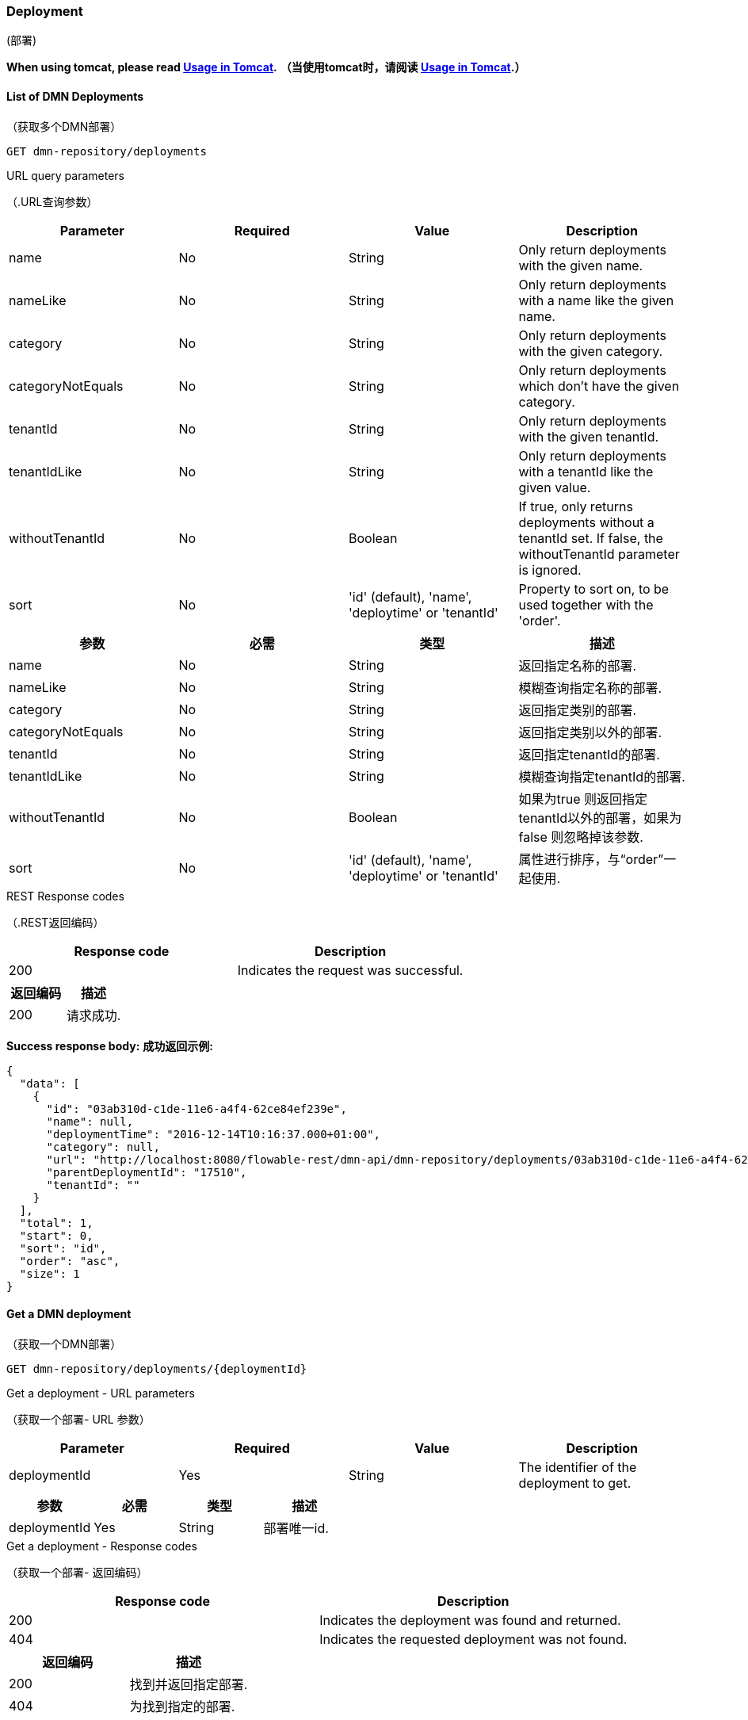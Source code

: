 
=== Deployment
(部署)

*When using tomcat, please read <<restUsageInTomcat,Usage in Tomcat>>.*
*（当使用tomcat时，请阅读 <<restUsageInTomcat,Usage in Tomcat>>.）*


==== List of DMN Deployments
（获取多个DMN部署）
----
GET dmn-repository/deployments
----

.URL query parameters
（.URL查询参数）
[options="header"]
|===============
|Parameter|Required|Value|Description
|name|No|String|Only return deployments with the given name.
|nameLike|No|String|Only return deployments with a name like the given name.
|category|No|String|Only return deployments with the given category.
|categoryNotEquals|No|String|Only return deployments which don't have the given category.
|tenantId|No|String|Only return deployments with the given tenantId.
|tenantIdLike|No|String|Only return deployments with a tenantId like the given value.
|withoutTenantId|No|Boolean|If +true+, only returns deployments without a tenantId set. If +false+, the +withoutTenantId+ parameter is ignored.
|sort|No|'id' (default), 'name', 'deploytime' or 'tenantId'|Property to sort on, to be used together with the 'order'.
|The general <<restPagingAndSort,paging and sorting query-parameters>> can be used for this URL.

|===============

[options="header"]
|===============
|参数|必需|类型|描述
|name|No|String|返回指定名称的部署.
|nameLike|No|String|模糊查询指定名称的部署.
|category|No|String|返回指定类别的部署.
|categoryNotEquals|No|String|返回指定类别以外的部署.
|tenantId|No|String|返回指定tenantId的部署.
|tenantIdLike|No|String|模糊查询指定tenantId的部署.
|withoutTenantId|No|Boolean|如果为true 则返回指定tenantId以外的部署，如果为false 则忽略掉该参数.
|sort|No|'id' (default), 'name', 'deploytime' or 'tenantId'|属性进行排序，与“order”一起使用.
|可以使用<<restPagingAndSort,paging and sorting query-parameters>>.
|===============


.REST Response codes
（.REST返回编码）
[options="header"]
|===============
|Response code|Description
|200|Indicates the request was successful.

|===============

[options="header"]
|===============
|返回编码|描述
|200|请求成功.
|===============


*Success response body:*
*成功返回示例:*

[source,json,linenums]
----
{
  "data": [
    {
      "id": "03ab310d-c1de-11e6-a4f4-62ce84ef239e",
      "name": null,
      "deploymentTime": "2016-12-14T10:16:37.000+01:00",
      "category": null,
      "url": "http://localhost:8080/flowable-rest/dmn-api/dmn-repository/deployments/03ab310d-c1de-11e6-a4f4-62ce84ef239e",
      "parentDeploymentId": "17510",
      "tenantId": ""
    }
  ],
  "total": 1,
  "start": 0,
  "sort": "id",
  "order": "asc",
  "size": 1
}
----


==== Get a DMN deployment
（获取一个DMN部署）

----
GET dmn-repository/deployments/{deploymentId}
----

.Get a deployment - URL parameters
（获取一个部署- URL 参数）
[options="header"]
|===============
|Parameter|Required|Value|Description
|deploymentId|Yes|String|The identifier of the deployment to get.

|===============

[options="header"]
|===============
|参数|必需|类型|描述
|deploymentId|Yes|String|部署唯一id.

|===============


.Get a deployment - Response codes
（获取一个部署- 返回编码）
[options="header"]
|===============
|Response code|Description
|200|Indicates the deployment was found and returned.
|404|Indicates the requested deployment was not found.

|===============

[options="header"]
|===============
|返回编码|描述
|200|找到并返回指定部署.
|404|为找到指定的部署.

|===============

*Success response body:*
*成功示例:*
[source,json,linenums]
----
{
  "id": "03ab310d-c1de-11e6-a4f4-62ce84ef239e",
  "name": null,
  "deploymentTime": "2016-12-14T10:16:37.000+01:00",
  "category": null,
  "url": "http://localhost:8080/flowable-rest/dmn-api/dmn-repository/deployments/03ab310d-c1de-11e6-a4f4-62ce84ef239e",
  "parentDeploymentId": "17510",
  "tenantId": ""
}
----


==== Create a new DMN deployment
（创建一个DMN部署）

----
POST dmn-repository/deployments
----

*Request body:*
*请求消息体:*

The request body should contain data of type _multipart/form-data_. There should be exactly one file in the request: any additional files will be ignored. The deployment name is the name of the file-field passed in.
（请求消息体应该包含 _multipart/form-data_ 类型。请求中应该只有一个文件:任何额外的文件都将被忽略。file-field 的名称作为部署的名称）
An additional parameter (form-field) can be passed in the request body with name +tenantId+. The value of this field will be used as the identifier of the tenant in which this deployment is done.
（可以在请求体中通过name +tenantId+传递附加参数(表单字段)。此字段的值将用作执行此部署的租户的标识符。）
.Create a new DMN deployment - Response codes
（创建一个DMN部署-返回编码）

[options="header"]
|===============
|Response code|Description
|201|Indicates the deployment was created.
|400|Indicates there was no content present in the request body or the content mime-type is not supported for deployment. The status-description contains additional information.

|===============

[options="header"]
|===============
|返回编码|描述
|201|指定的部署已经存在.
|400|请求主体中不存在内容，或部署不支持该内容的mime-type。状态描述包含附加信息。

|===============

*Success response body:*
(*成功示例:*)

[source,json,linenums]
----
{
  "id": "03ab310d-c1de-11e6-a4f4-62ce84ef239e",
  "name": "newDeployment1",
  "deploymentTime": "2016-12-14T10:16:37.000+01:00",
  "category": null,
  "url": "http://localhost:8080/flowable-rest/dmn-api/dmn-repository/deployments/03ab310d-c1de-11e6-a4f4-62ce84ef239e",
  "tenantId" : "myTenant"
}
----


==== Delete a DMN deployment
（删除一个部署）

----
DELETE dmn-repository/deployments/{deploymentId}
----

.Delete a DMN deployment - URL parameters
（删除一个部署- URL 参数）
[options="header"]
|===============
|Parameter|Required|Value|Description
|deploymentId|Yes|String|The identifier of the deployment to delete.

|===============

[options="header"]
|===============
|参数|必需|类型|描述
|deploymentId|Yes|String|需要删除的部署的编号.

|===============


.Delete a DMN deployment - Response codes
（删除一个部署 - 返回编码）
[options="header"]
|===============
|Response code|Description
|204|Indicates the deployment was found and has been deleted. Response-body is intentionally empty.
|404|Indicates the requested deployment was not found.

|===============

[options="header"]
|===============
|返回编码|描述
|204|指定的部署已经被删除。返回内容特意为空。
|404|未找到指定的部署。

|===============


==== Get a DMN deployment resource content
（获取DMN部署资源内容）
----
GET dmn-repository/deployments/{deploymentId}/resourcedata/{resourceId}
----

.Get a deployment resource content - URL parameters
（获取DMN部署资源内容 - URL 参数）
[options="header"]
|===============
|Parameter|Required|Value|Description
|deploymentId|Yes|String|The identifier of the deployment the requested resource is part of.
|resourceId|Yes|String|The identifier of the resource to get the data for. *Make sure you URL-encode the resourceId in case it contains forward slashes. For example, use 'decisions%2Fmy-decision.dmn' instead of 'decisions/my-decision.dmn'.*

|===============

[options="header"]
|===============
|参数|必需|类型|描述
|deploymentId|Yes|String|指定部署编号。
|resourceId|Yes|String|指定资源编号。确保resourceId的URL编码，以防它包含前斜杠。例如，使用 'decisions%2Fmy-decision.dmn'。而不是'decisions/my-decision.dmn'

|===============



.Get a deployment resource content - Response codes
（.获取DMN部署资源内容 - 返回编码）
[options="header"]
|===============
|Response code|Description
|200|Indicates both deployment and resource have been found and the resource data has been returned.
|404|Indicates the requested deployment was not found or there is no resource with the given identifier present in the deployment. The status-description contains additional information.

|===============

[options="header"]
|===============
|Response code|Description
|200|已找到指定的部署和资源，并返回资源数据。
|404|未找到所请求的部署，或部署中不存在指定的资源。状态描述包含附加信息。

|===============

*Success response body:*
（*成功示例:*）


The response body will contain the binary resource-content for the requested resource. The response content-type will be the same as the type returned in the resources 'mimeType' property. Also, a content-disposition header is set, allowing browsers to download the file instead of displaying it.
（响应体将包含请求资源的二进制资源内容。响应内容类型将与资源“mimeType”属性中返回的类型相同。此外，header还设置了一个content-disposition ，允许浏览器下载文件而不是显示它。）

=== Decision Tables
（决策表）

==== List of decision tables
（获取决策表列表）


----
GET dmn-repository/decision-tables
----

.List of process definitions - URL parameters
（获取流程定义列表- URL 参数）
[options="header"]
|===============
|Parameter|Required|Value|Description
|version|No|integer|Only return process definitions with the given version.
|name|No|String|Only return process definitions with the given name.
|nameLike|No|String|Only return process definitions with a name like the given name.
|key|No|String|Only return process definitions with the given key.
|keyLike|No|String|Only return process definitions with a name like the given key.
|resourceName|No|String|Only return process definitions with the given resource name.
|resourceNameLike|No|String|Only return process definitions with a name like the given resource name.
|category|No|String|Only return process definitions with the given category.
|categoryLike|No|String|Only return process definitions with a category like the given name.
|categoryNotEquals|No|String|Only return process definitions which don't have the given category.
|deploymentId|No|String|Only return process definitions which are part of a deployment with the given identifier.
|latest|No|Boolean|Only return the latest process definition versions. Can only be used together with 'key' and 'keyLike' parameters, using any other parameter will result in a 400-response.
|sort|No|'name' (default), 'id', 'key', 'category', 'deploymentId' and 'version'|Property to sort on, to be used together with the 'order'.
|The general <<restPagingAndSort,paging and sorting query-parameters>> can be used for this URL.

|===============

[options="header"]
|===============
|参数|必需|类型|描述
|version|No|integer|返回指定版本的流程定义。
|name|No|String|返回指定名称的流程定义。
|nameLike|No|String|模糊查询指定名称的流程定义。
|key|No|String|返回指定key的流程定义。
|keyLike|No|String|模糊查询指定key的流程定义。
|resourceName|No|String|返回指定资源名称的流程定义。
|resourceNameLike|No|String|模糊查询指定资源名称的流程定义。
|category|No|String|返回指定类别的流程定义。
|categoryLike|No|String|模糊查询指定名称的流程定义。
|categoryNotEquals|No|String|返回指定类型以外的流程定义。
|deploymentId|No|String|返回指定部署编号的流程定义。
|latest|No|Boolean|返回最新版本的流程定义。只能与“key”和“keyLike”参数一起使用，使用任何其他参数都会得到400个响应。
|sort|No|'name' (default), 'id', 'key', 'category', 'deploymentId' and 'version'|排序，与“order”一起使用。
|可以使用<<restPagingAndSort,paging and sorting query-parameters>>.

|===============


.List of process definitions - Response codes
（获取流程定义列表 - 返回编码）
[options="header"]
|===============
|Response code|Description
|200|Indicates request was successful and the decision tables are returned
|400|Indicates a parameter was passed in the wrong format or that 'latest' is used with other parameters other than 'key' and 'keyLike'. The status-message contains additional information.

|===============

[options="header"]
|===============
|返回编码|描述
|200|请求成功，并返回决策表
|400|参数以错误的格式传递，或'latest' 与'key' 和 'keyLike'以外的其他参数一起使用。状态消息包含其他信息。

|===============


*Success response body:*
（*成功示例:*）

[source,json,linenums]
----
{
  "data": [
        {
      "id": "46b0379c-c0a1-11e6-bc93-6ab56fad108a",
      "url": "http://localhost:8080/flowable-rest/dmn-api/dmn-repository/decision-tables/46b0379c-c0a1-11e6-bc93-6ab56fad108a",
      "category": null,
      "name": "Decision Table One",
      "key": "DecisionTableOne",
      "description": null,
      "version": 3,
      "resourceName": "dmn-DecisionTableOne.dmn",
      "deploymentId": "46aa6b3a-c0a1-11e6-bc93-6ab56fad108a",
      "parentDeploymentId": "5001",
      "tenantId": ""
    }
  ],
  "total": 1,
  "start": 0,
  "sort": "name",
  "order": "asc",
  "size": 1
}
----


==== Get a decision table
（获取一个决策表）

----
GET dmn-repository/decision-tables/{decisionTableId}
----

.Get a decision table - URL parameters
（.获取一个决策表 - URL 参数）
[options="header"]
|===============
|Parameter|Required|Value|Description
|decisionTableId|Yes|String|The identifier of the decision table to get.

|===============

[options="header"]
|===============
|参数|必需|类型|描述
|decisionTableId|Yes|String|决策表编号。

|===============


.Get a decision table - Response codes
（.获取一个决策表 - 返回编码）
[options="header"]
|===============
|Response code|Description
|200|Indicates the decision table was found and returned.
|404|Indicates the requested decision table was not found.

|===============

[options="header"]
|===============
|Response code|Description
|200|找到指定编号决策表并返回
|404|未找到指定编号决策表

|===============


*Success response body:*
（*成功示例:*）

[source,json,linenums]
----
{
  "id": "46b0379c-c0a1-11e6-bc93-6ab56fad108a",
  "url": "http://localhost:8080/flowable-rest/dmn-api/dmn-repository/decision-tables/46b0379c-c0a1-11e6-bc93-6ab56fad108a",
  "category": null,
  "name": "Decision Table One",
  "key": "DecisionTableOne",
  "description": null,
  "version": 3,
  "resourceName": "dmn-DecisionTableOne.dmn",
  "deploymentId": "46aa6b3a-c0a1-11e6-bc93-6ab56fad108a",
  "parentDeploymentId": "5001",
  "tenantId": ""
}
----


==== Get a decision table resource content
（获取一个决策表资源内容）
----
GET dmn-repository/decision-tables/{decisionTableId}/resourcedata
----

.Get a decision table resource content - URL parameters
（.获取一个决策表资源内容 - URL 参数）
[options="header"]
|===============
|Parameter|Required|Value|Description
|decisionTableId|Yes|String|The identifier of the decision table to get the resource data for.

|===============

[options="header"]
|===============
|参数|必需|类型|描述
|decisionTableId|Yes|String|决策表编号。

|===============

*Response:*
（返回）

与 +GET dmn-repository/deployment/{deploymentId}/resourcedata/{resourceId}+ 相同.


==== Get a decision table DMN model
（获取一个决策表DMN模型）

----
GET dmn-repository/decision-tables/{decisionTableId}/model
----

.Get a decision table DMN model - URL parameters
（.获取一个决策表DMN模型- URL 参数）
[options="header"]
|===============
|Parameter|Required|Value|Description
|decisionTableId|Yes|String|The identifier of the decision table to get the model for.

|===============

[options="header"]
|===============
|参数|必需|类型|描述
|decisionTableId|Yes|String|决策表编号。

|===============


.Get a decision table DMN model - Response codes
（.获取一个决策表DMN模型- 返回编码）
[options="header"]
|===============
|Response code|Description
|200|Indicates the decision table was found and the model is returned.
|404|Indicates the requested decision table was not found.

|===============

[options="header"]
|===============
|返回编码|描述
|200|找到指定决策表并返回模型。
|404|未找到指定决策表。

|===============


*Response body:*
*返回内容:*
The response body is a JSON representation of the +org.flowable.dmn.model.DmnDefinition+ and contains the full DMN definition model.
（返回内容是+org.flowable.dmn.model.DmnDefinition+的JSON。并包含完整的DMN定义模型。）

[source,json,linenums]
----
{
   "processes":[
      {
         "id":"oneTaskProcess",
         "xmlRowNumber":7,
         "xmlColumnNumber":60,
         "extensionElements":{

         },
         "name":"The One Task Process",
         "executable":true,
         "documentation":"One task process description",

    ]
}
----


=== DMN Rule Service
（DMN规则服务）

==== Execute a decision
（执行一个决策）

----
POST dmn-rule/execute
----

*Request body:*

The request body should contain data of type _multipart/form-data_. The decisionKey is required. The tenantId, parentDeploymentId and a map of inputVariables (restVariables) are optional.
（请求体应该包含_multipart/form-data_类型的数据。需要decisionKey。tenantId、parentdeploymentd和inputVariables (restVariables)映射是可选的。）

*Response body:*

[source,json,linenums]
----
{
  "resultVariables": [
    [
      {
        "name": "output1",
        "type": "string",
        "value": "result 1"
      }
    ],
    [
      {
        "name": "output1",
        "type": "string",
        "value": "result 2"
      }
    ],
    [
      {
        "name": "output1",
        "type": "string",
        "value": "result 3"
      }
    ]
  ],
  "url": "http://localhost:8080/flowable-rest/dmn-api/dmn-rule/execute"
}
----
.Execute a decision - Response codes
（.执行一个决策 - 返回编码）
[options="header"]
|===============
|Response code|Description
|201|Indicates the Decision has been executed.

|===============

[options="header"]
|===============
|返回编码|描述
|201|已执行该决策。

|===============

==== Execute a single result decision
（执行一个单结果决策）
----
POST dmn-rule/execute/single-result
----

*Request body:*

The request body should contain data of type _multipart/form-data_. The decisionKey is required. The tenantId, parentDeploymentId and a map of inputVariables (restVariables) are optional.
（请求体应该包含_multipart/form-data_类型的数据。需要decisionKey。tenantId、parentdeploymentd和inputVariables (restVariables)映射是可选的。）

When multiple rules are valid the service will respond with a 500 code.
（当多个规则有效时，返回500）
*Note: a single hit with a compound output is valid (see response below)*
（*注意:使用复合输出的单个命中是有效的(参见下面的响应)*）

*Response body:*

[source,json,linenums]
----
{
  "resultVariables": [
    {
      "name": "output1",
      "type": "string",
      "value": "compound 1"
    },
    {
      "name": "output2",
      "type": "string",
      "value": "compound 2"
    }
  ],
  "url": "http://localhost:8080/flowable-rest/dmn-api/dmn-rule/execute/single-result"
}
----
.Execute a single resultdecision - Response codes
（.执行一个单结果决策 - 返回编码）
[options="header"]
|===============
|Response code|Description
|201|Indicates the Decision has been executed.
|500|Indicates the Decision returned multiple results.

|===============

[options="header"]
|===============
|返回编码|描述
|201|已执行指定决策。
|500|指定决策返回多个结果。

|===============



=== Engine
（引擎）

==== Get DMN engine info
（获取一个DMN引擎信息）
----
GET dmn-management/engine
----


Returns a read-only view of the DMN engine that is used in this REST-service.
（返回此rest服务中使用的DMN引擎的只读视图。）

*Success response body:*

[source,json,linenums]
----
{
   "name":"default",
   "version":"6.5.0-SNAPSHOT",
   "resourceUrl":"file://flowable-dmn/flowable.dmn.cfg.xml",
   "exception":null
}
----

.Get engine information - Response codes
（.获取引擎信息 - 返回编码）
[options="header"]
|===============
|Response code|Description
|200|Indicates the engine information has been returned.

|===============

[options="header"]
|===============
|返回编码|描述
|200|返回指定引擎信息。

|===============
